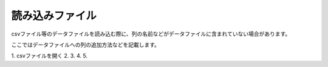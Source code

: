 読み込みファイル
===============

csvファイル等のデータファイルを読み込む際に、列の名前などがデータファイルに含まれていない場合があります。

ここではデータファイルへの列の追加方法などを記載します。

1. csvファイルを開く
2. 
3. 
4. 
5. 


